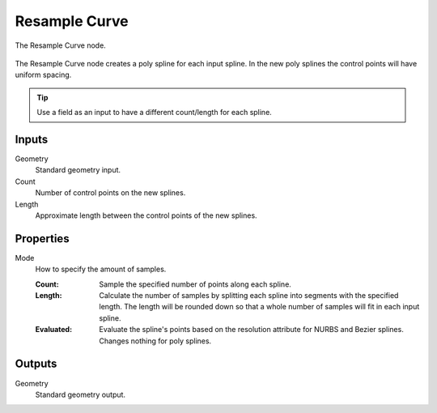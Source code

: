 .. index:: Geometry Nodes; Resample Curve
.. _bpy.types.GeometryNodeResampleCurve:

**************
Resample Curve
**************

.. figure:: /images/modeling_geometry-nodes_curve_resample-curve_node.png
   :align: center

   The Resample Curve node.

The Resample Curve node creates a poly spline for each input spline.
In the new poly splines the control points will have uniform spacing.

.. tip::
   Use a field as an input to have a different count/length for each
   spline.


Inputs
======

Geometry
   Standard geometry input.

Count
   Number of control points on the new splines.

Length
   Approximate length between the control points of the new splines.


Properties
==========

Mode
   How to specify the amount of samples.

   :Count:
      Sample the specified number of points along each spline.
   :Length:
      Calculate the number of samples by splitting each spline into segments with the specified length.
      The length will be rounded down so that a whole number of samples will fit in each input spline.
   :Evaluated:
      Evaluate the spline's points based on the resolution attribute for NURBS and Bezier splines.
      Changes nothing for poly splines.


Outputs
=======

Geometry
   Standard geometry output.
